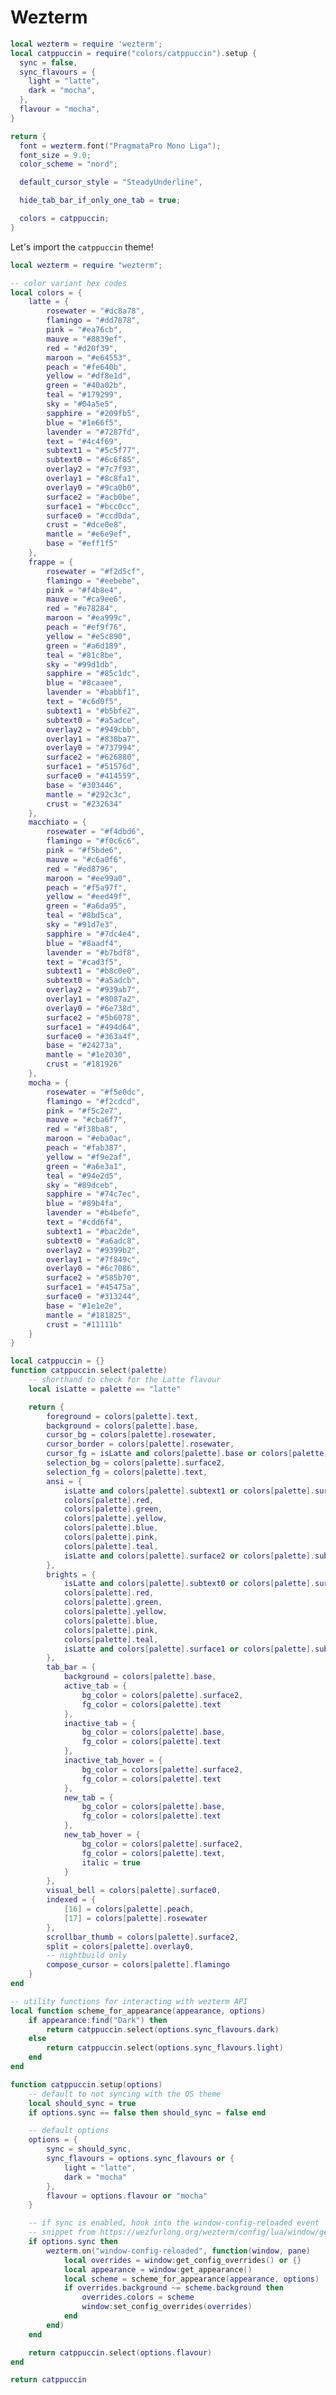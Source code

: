 * Wezterm

#+begin_src lua :tangle "wezterm.lua"
local wezterm = require 'wezterm';
local catppuccin = require("colors/catppuccin").setup {
  sync = false,
  sync_flavours = {
    light = "latte",
    dark = "mocha",
  },
  flavour = "mocha",
}

return {
  font = wezterm.font("PragmataPro Mono Liga");
  font_size = 9.0;
  color_scheme = "nord";

  default_cursor_style = "SteadyUnderline",

  hide_tab_bar_if_only_one_tab = true;

  colors = catppuccin;
}
#+end_src

Let's import the ~catppuccin~ theme!

#+begin_src lua :tangle "colors/catppuccin.lua" :mkdirp yes
local wezterm = require "wezterm";

-- color variant hex codes
local colors = {
	latte = {
		rosewater = "#dc8a78",
		flamingo = "#dd7878",
		pink = "#ea76cb",
		mauve = "#8839ef",
		red = "#d20f39",
		maroon = "#e64553",
		peach = "#fe640b",
		yellow = "#df8e1d",
		green = "#40a02b",
		teal = "#179299",
		sky = "#04a5e5",
		sapphire = "#209fb5",
		blue = "#1e66f5",
		lavender = "#7287fd",
		text = "#4c4f69",
		subtext1 = "#5c5f77",
		subtext0 = "#6c6f85",
		overlay2 = "#7c7f93",
		overlay1 = "#8c8fa1",
		overlay0 = "#9ca0b0",
		surface2 = "#acb0be",
		surface1 = "#bcc0cc",
		surface0 = "#ccd0da",
		crust = "#dce0e8",
		mantle = "#e6e9ef",
		base = "#eff1f5"
	},
	frappe = {
		rosewater = "#f2d5cf",
		flamingo = "#eebebe",
		pink = "#f4b8e4",
		mauve = "#ca9ee6",
		red = "#e78284",
		maroon = "#ea999c",
		peach = "#ef9f76",
		yellow = "#e5c890",
		green = "#a6d189",
		teal = "#81c8be",
		sky = "#99d1db",
		sapphire = "#85c1dc",
		blue = "#8caaee",
		lavender = "#babbf1",
		text = "#c6d0f5",
		subtext1 = "#b5bfe2",
		subtext0 = "#a5adce",
		overlay2 = "#949cbb",
		overlay1 = "#838ba7",
		overlay0 = "#737994",
		surface2 = "#626880",
		surface1 = "#51576d",
		surface0 = "#414559",
		base = "#303446",
		mantle = "#292c3c",
		crust = "#232634"
	},
	macchiato = {
		rosewater = "#f4dbd6",
		flamingo = "#f0c6c6",
		pink = "#f5bde6",
		mauve = "#c6a0f6",
		red = "#ed8796",
		maroon = "#ee99a0",
		peach = "#f5a97f",
		yellow = "#eed49f",
		green = "#a6da95",
		teal = "#8bd5ca",
		sky = "#91d7e3",
		sapphire = "#7dc4e4",
		blue = "#8aadf4",
		lavender = "#b7bdf8",
		text = "#cad3f5",
		subtext1 = "#b8c0e0",
		subtext0 = "#a5adcb",
		overlay2 = "#939ab7",
		overlay1 = "#8087a2",
		overlay0 = "#6e738d",
		surface2 = "#5b6078",
		surface1 = "#494d64",
		surface0 = "#363a4f",
		base = "#24273a",
		mantle = "#1e2030",
		crust = "#181926"
	},
	mocha = {
		rosewater = "#f5e0dc",
		flamingo = "#f2cdcd",
		pink = "#f5c2e7",
		mauve = "#cba6f7",
		red = "#f38ba8",
		maroon = "#eba0ac",
		peach = "#fab387",
		yellow = "#f9e2af",
		green = "#a6e3a1",
		teal = "#94e2d5",
		sky = "#89dceb",
		sapphire = "#74c7ec",
		blue = "#89b4fa",
		lavender = "#b4befe",
		text = "#cdd6f4",
		subtext1 = "#bac2de",
		subtext0 = "#a6adc8",
		overlay2 = "#9399b2",
		overlay1 = "#7f849c",
		overlay0 = "#6c7086",
		surface2 = "#585b70",
		surface1 = "#45475a",
		surface0 = "#313244",
		base = "#1e1e2e",
		mantle = "#181825",
		crust = "#11111b"
	}
}

local catppuccin = {}
function catppuccin.select(palette)
	-- shorthand to check for the Latte flavour
	local isLatte = palette == "latte"

	return {
		foreground = colors[palette].text,
		background = colors[palette].base,
		cursor_bg = colors[palette].rosewater,
		cursor_border = colors[palette].rosewater,
		cursor_fg = isLatte and colors[palette].base or colors[palette].crust,
		selection_bg = colors[palette].surface2,
		selection_fg = colors[palette].text,
		ansi = {
			isLatte and colors[palette].subtext1 or colors[palette].surface1,
			colors[palette].red,
			colors[palette].green,
			colors[palette].yellow,
			colors[palette].blue,
			colors[palette].pink,
			colors[palette].teal,
			isLatte and colors[palette].surface2 or colors[palette].subtext1
		},
		brights = {
			isLatte and colors[palette].subtext0 or colors[palette].surface2,
			colors[palette].red,
			colors[palette].green,
			colors[palette].yellow,
			colors[palette].blue,
			colors[palette].pink,
			colors[palette].teal,
			isLatte and colors[palette].surface1 or colors[palette].subtext0,
		},
		tab_bar = {
			background = colors[palette].base,
			active_tab = {
				bg_color = colors[palette].surface2,
				fg_color = colors[palette].text
			},
			inactive_tab = {
				bg_color = colors[palette].base,
				fg_color = colors[palette].text
			},
			inactive_tab_hover = {
				bg_color = colors[palette].surface2,
				fg_color = colors[palette].text
			},
			new_tab = {
				bg_color = colors[palette].base,
				fg_color = colors[palette].text
			},
			new_tab_hover = {
				bg_color = colors[palette].surface2,
				fg_color = colors[palette].text,
				italic = true
			}
		},
		visual_bell = colors[palette].surface0,
		indexed = {
			[16] = colors[palette].peach,
			[17] = colors[palette].rosewater
		},
		scrollbar_thumb = colors[palette].surface2,
		split = colors[palette].overlay0,
		-- nightbuild only
		compose_cursor = colors[palette].flamingo
	}
end

-- utility functions for interacting with wezterm API
local function scheme_for_appearance(appearance, options)
	if appearance:find("Dark") then
		return catppuccin.select(options.sync_flavours.dark)
	else
		return catppuccin.select(options.sync_flavours.light)
	end
end

function catppuccin.setup(options)
	-- default to not syncing with the OS theme
	local should_sync = true
	if options.sync == false then should_sync = false end

	-- default options
	options = {
		sync = should_sync,
		sync_flavours = options.sync_flavours or {
			light = "latte",
			dark = "mocha"
		},
		flavour = options.flavour or "mocha"
	}

	-- if sync is enabled, hook into the window-config-reloaded event
	-- snippet from https://wezfurlong.org/wezterm/config/lua/window/get_appearance.html#windowget_appearance
	if options.sync then
		wezterm.on("window-config-reloaded", function(window, pane)
			local overrides = window:get_config_overrides() or {}
			local appearance = window:get_appearance()
			local scheme = scheme_for_appearance(appearance, options)
			if overrides.background ~= scheme.background then
				overrides.colors = scheme
				window:set_config_overrides(overrides)
			end
		end)
	end

	return catppuccin.select(options.flavour)
end

return catppuccin
#+end_src
